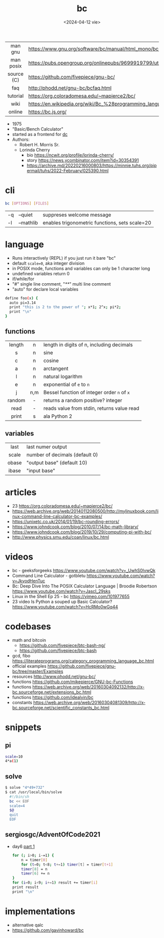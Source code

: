 #+TITLE: bc
#+DATE: <2024-04-12 vie>

|------------+--------------------------------------------------------------------|
|    <c>     |                                                                    |
|  man gnu   | https://www.gnu.org/software/bc/manual/html_mono/bc.html           |
| man posix  | https://pubs.opengroup.org/onlinepubs/9699919799/utilities/bc.html |
| source (C) | https://github.com/fivepiece/gnu-bc/                               |
|    faq     | http://phodd.net/gnu-bc/bcfaq.html                                 |
|  tutorial  | https://org.coloradomesa.edu/~mapierce2/bc/                        |
|    wiki    | https://en.wikipedia.org/wiki/Bc_%28programming_language%29        |
|   online   | https://bc.js.org/                                                                   |
|------------+--------------------------------------------------------------------|

- 1975
- "Basic/Bench Calculator"
- started as a frontend for [[https://en.wikipedia.org/wiki/Dc_(computer_program)][dc]]
- Authors:
  - Robert H. Morris Sr.
  - Lorinda Cherry
    - bio https://ncwit.org/profile/lorinda-cherry/
    - story https://news.ycombinator.com/item?id=30354391
    - https://archive.md/20220216000803/https://minnie.tuhs.org/pipermail/tuhs/2022-February/025390.html

* cli

#+begin_src sh
  bc [OPTIONS] [FILES]
#+end_src

|----+-----------+------------------------------------------------|
| -q | --quiet   | suppreses welcome message                      |
| -l | --mathlib | enables trigonometric functions, sets scale=20 |
|----+-----------+------------------------------------------------|

* language

- Runs interactively (REPL) if you just run it bare "bc"
- default ~scale=0~, aka integer division
- in POSIX mode, functions and variables can only be 1 character long
- undefined variables return 0
- if/while/for
- "#" single line comment, "/**/" multi line comment
- "auto" for declare local variables

#+begin_src bash
  define foo(x) {
    auto pi=3.14
    print "this is 2 to the power of "; x*1; 2^x; pi*2;
    print "\n"
  }
#+end_src

** functions
|--------+-----+---------------------------------------------|
|  <c>   | <c> |                                             |
| length |  n  | length in digits of n, including decimals   |
|   s    |  n  | sine                                        |
|   c    |  n  | cosine                                      |
|   a    |  n  | arctangent                                  |
|   l    |  n  | natural logarithm                           |
|   e    |  n  | exponential of ~e~ to ~n~                   |
|   j    | n,m | Bessel function of integer order ~n~ of ~x~ |
| random |  -  | returns a random positive? integer          |
|  read  |  -  | reads value from stdin, returns value read  |
| print  |  s  | ala Python 2                                |
|--------+-----+---------------------------------------------|
** variables
|-------+--------------------------------|
|  <c>  |                                |
| last  | last numer output              |
| scale | number of decimals (default 0) |
| obase | "output base" (default 10)     |
| ibase | "input base"                   |
|-------+--------------------------------|
* articles

- 23 https://org.coloradomesa.edu/~mapierce2/bc/
- https://web.archive.org/web/20140112080500/http://mylinuxbook.com/linux-command-line-calculator-bc-examples/
- https://unixetc.co.uk/2014/01/19/bc-rounding-errors/
- https://www.johndcook.com/blog/2010/07/14/bc-math-library/
- https://www.johndcook.com/blog/2019/10/29/computing-pi-with-bc/
- http://www.physics.smu.edu/coan/linux/bc.html

* videos

- bc - geeksforgeeks https://www.youtube.com/watch?v=_UwhS0IvwQk
- Command Line Calculator - gotbletu https://www.youtube.com/watch?v=JkyodHenTuc
- Bc: Deep Dive Into The POSIX Calculator Language | Broodie Robertson https://www.youtube.com/watch?v=JascI_29sks
- Linux in the Shell Ep 25 - bc https://vimeo.com/101977655
- 23 video Is Python a souped up Basic Calculator?  https://www.youtube.com/watch?v=HcRMo0wGq44

* codebases

- math and bitcoin
  - https://github.com/fivepiece/btc-bash-ng/
  - https://github.com/fivepiece/btc-bash
- gcd, fibo https://literateprograms.org/category_programming_language_bc.html
- official examples https://github.com/fivepiece/gnu-bc/tree/master/Examples
- resources http://www.phodd.net/gnu-bc/
- functions https://github.com/mikepierce/GNU-bc-Functions
- functions https://web.archive.org/web/20160304092132/http://x-bc.sourceforge.net/extensions_bc.html
- functions https://github.com/idealvin/bc
- constants https://web.archive.org/web/20160304081309/http://x-bc.sourceforge.net/scientific_constants_bc.html

* snippets
** pi
#+begin_src sh
  scale=10
  4*a(1)
#+end_src
** solve

#+begin_src sh
$ solve "4*49+732"
$ cat /usr/local/bin/solve
  #!/bin/sh
  bc << EOF
  scale=4
  $@
  quit
  EOF
#+end_src

** sergiosgc/AdventOfCode2021
- day6 [[https://github.com/sergiosgc/AdventOfCode2021/blob/main/src/day06/one.bc][part 1]]
  #+begin_src bash
  for (; i>0; i-=1) {
      n = timer[0]
      for (t=0; t<8; t+=1) timer[t] = timer[t+1]
      timer[8] = n
      timer[6] += n
  }
  for (i=0; i<9; i+=1) result += timer[i]
  print result
  print "\n"
  #+end_src

* implementations
- alternative qalc
- https://github.com/gavinhoward/bc

